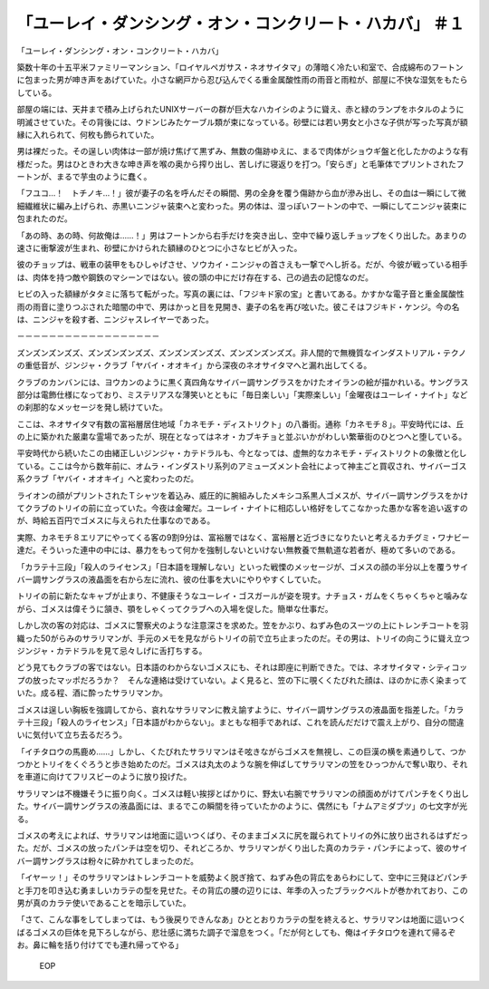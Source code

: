 =====================================================================================
「ユーレイ・ダンシング・オン・コンクリート・ハカバ」 ＃１
=====================================================================================

「ユーレイ・ダンシング・オン・コンクリート・ハカバ」

築数十年の十五平米ファミリーマンション、「ロイヤルペガサス・ネオサイタマ」の薄暗く冷たい和室で、合成綿布のフートンに包まった男が呻き声をあげていた。小さな網戸から忍び込んでくる重金属酸性雨の雨音と雨粒が、部屋に不快な湿気をもたらしている。

部屋の端には、天井まで積み上げられたUNIXサーバーの群が巨大なハカイシのように聳え、赤と緑のランプをホタルのように明滅させていた。その背後には、ウドンじみたケーブル類が束になっている。砂壁には若い男女と小さな子供が写った写真が額縁に入れられて、何枚も飾られていた。

男は裸だった。その逞しい肉体は一部が焼け焦げて黒ずみ、無数の傷跡ゆえに、まるで肉体がショウギ盤と化したかのような有様だった。男はひときわ大きな呻き声を喉の奥から搾り出し、苦しげに寝返りを打つ。「安らぎ」と毛筆体でプリントされたフートンが、まるで芋虫のように蠢く。

「フユコ…！　トチノキ…！」彼が妻子の名を呼んだその瞬間、男の全身を覆う傷跡から血が滲み出し、その血は一瞬にして微細繊維状に編み上げられ、赤黒いニンジャ装束へと変わった。男の体は、湿っぽいフートンの中で、一瞬にしてニンジャ装束に包まれたのだ。

「あの時、あの時、何故俺は……！」男はフートンから右手だけを突き出し、空中で繰り返しチョップをくり出した。あまりの速さに衝撃波が生まれ、砂壁にかけられた額縁のひとつに小さなヒビが入った。

彼のチョップは、戦車の装甲をもひしゃげさせ、ソウカイ・ニンジャの首さえも一撃でへし折る。だが、今彼が戦っている相手は、肉体を持つ敵や鋼鉄のマシーンではない。彼の頭の中にだけ存在する、己の過去の記憶なのだ。

ヒビの入った額縁がタタミに落ちて転がった。写真の裏には、「フジキド家の宝」と書いてある。かすかな電子音と重金属酸性雨の雨音に塗りつぶされた暗闇の中で、男はかっと目を見開き、妻子の名を再び呟いた。彼こそはフジキド・ケンジ。今の名は、ニンジャを殺す者、ニンジャスレイヤーであった。

－－－－－－－－－－－－－－－－－－

ズンズンズンズズ、ズンズンズンズズ、ズンズンズンズズ、ズンズンズンズズ。非人間的で無機質なインダストリアル・テクノの重低音が、ジンジャ・クラブ「ヤバイ・オオキイ」から深夜のネオサイタマへと漏れ出してくる。

クラブのカンバンには、ヨウカンのように黒く真四角なサイバー調サングラスをかけたオイランの絵が描かれいる。サングラス部分は電飾仕様になっており、ミステリアスな薄笑いとともに「毎日楽しい」「実際楽しい」「金曜夜はユーレイ・ナイト」などの刹那的なメッセージを発し続けていた。

ここは、ネオサイタマ有数の富裕層居住地域「カネモチ・ディストリクト」の八番街。通称「カネモチ８」。平安時代には、丘の上に築かれた厳粛な霊場であったが、現在となってはネオ・カブキチョと並ぶいかがわしい繁華街のひとつへと堕している。

平安時代から続いたこの由緒正しいジンジャ・カテドラルも、今となっては、虚無的なカネモチ・ディストリクトの象徴と化している。ここは今から数年前に、オムラ・インダストリ系列のアミューズメント会社によって神主ごと買収され、サイバーゴス系クラブ「ヤバイ・オオキイ」へと変わったのだ。

ライオンの顔がプリントされたＴシャツを着込み、威圧的に腕組みしたメキシコ系黒人ゴメスが、サイバー調サングラスをかけてクラブのトリイの前に立っていた。今夜は金曜だ。ユーレイ・ナイトに相応しい格好をしてこなかった愚かな客を追い返すのが、時給五百円でゴメスに与えられた仕事なのである。

実際、カネモチ８エリアにやってくる客の9割9分は、富裕層ではなく、富裕層と近づきになりたいと考えるカチグミ・ワナビー達だ。そういった連中の中には、暴力をもって何かを強制しないといけない無教養で無軌道な若者が、極めて多いのである。

「カラテ十三段」「殺人のライセンス」「日本語を理解しない」といった戦慄のメッセージが、ゴメスの顔の半分以上を覆うサイバー調サングラスの液晶面を右から左に流れ、彼の仕事を大いにやりやすくしていた。

トリイの前に新たなキャブが止まり、不健康そうなユーレイ・ゴスガールが姿を現す。ナチョス・ガムをくちゃくちゃと噛みながら、ゴメスは偉そうに頷き、顎をしゃくってクラブへの入場を促した。簡単な仕事だ。

しかし次の客の対応は、ゴメスに警察犬のような注意深さを求めた。笠をかぶり、ねずみ色のスーツの上にトレンチコートを羽織った50がらみのサラリマンが、手元のメモを見ながらトリイの前で立ち止まったのだ。その男は、トリイの向こうに聳え立つジンジャ・カテドラルを見て忌々しげに舌打ちする。

どう見てもクラブの客ではない。日本語のわからないゴメスにも、それは即座に判断できた。では、ネオサイタマ・シティコップの放ったマッポだろうか？　そんな連絡は受けていない。よく見ると、笠の下に覗くくたびれた顔は、ほのかに赤く染まっていた。成る程、酒に酔ったサラリマンか。

ゴメスは逞しい胸板を強調してから、哀れなサラリマンに教え諭すように、サイバー調サングラスの液晶面を指差した。「カラテ十三段」「殺人のライセンス」「日本語がわからない」。まともな相手であれば、これを読んだだけで震え上がり、自分の間違いに気付いて立ち去るだろう。

「イチタロウの馬鹿め……」しかし、くたびれたサラリマンはそ呟きながらゴメスを無視し、この巨漢の横を素通りして、つかつかとトリイをくぐろうと歩き始めたのだ。ゴメスは丸太のような腕を伸ばしてサラリマンの笠をひっつかんで奪い取り、それを車道に向けてフリスビーのように放り投げた。

サラリマンは不機嫌そうに振り向く。ゴメスは軽い挨拶とばかりに、野太い右腕でサラリマンの顔面めがけてパンチをくり出した。サイバー調サングラスの液晶面には、まるでこの瞬間を待っていたかのように、偶然にも「ナムアミダブツ」の七文字が光る。

ゴメスの考えによれば、サラリマンは地面に這いつくばり、そのままゴメスに尻を蹴られてトリイの外に放り出されるはずだった。だが、ゴメスの放ったパンチは空を切り、それどころか、サラリマンがくり出した真のカラテ・パンチによって、彼のサイバー調サングラスは粉々に砕かれてしまったのだ。

「イヤーッ！」そのサラリマンはトレンチコートを威勢よく脱ぎ捨て、ねずみ色の背広をあらわにして、空中に三発ほどパンチと手刀を叩き込む勇ましいカラテの型を見せた。その背広の腰の辺りには、年季の入ったブラックベルトが巻かれており、この男が真のカラテ使いであることを暗示していた。

「さて、こんな事をしてしまっては、もう後戻りできんなあ」ひととおりカラテの型を終えると、サラリマンは地面に這いつくばるゴメスの巨体を見下ろしながら、悲壮感に満ちた調子で溜息をつく。「だが何としても、俺はイチタロウを連れて帰るぞお。鼻に輪を括り付けてでも連れ帰ってやる」

 EOP

